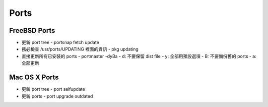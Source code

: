 =====
Ports
=====

FreeBSD Ports
-------------

- 更新 port tree
  - portsnap fetch update

- 務必檢查 /usr/ports/UPDATING 裡面的資訊
  - pkg updating

- 直接更新所有已安裝的 ports
  - portmaster -dyBa
  - d: 不要保留 dist file
  - y: 全部用預設選項
  - B: 不要備份舊的 ports
  - a: 全部更新

Mac OS X Ports
--------------

- 更新 port tree
  - port selfupdate

- 更新 ports
  - port upgrade outdated

